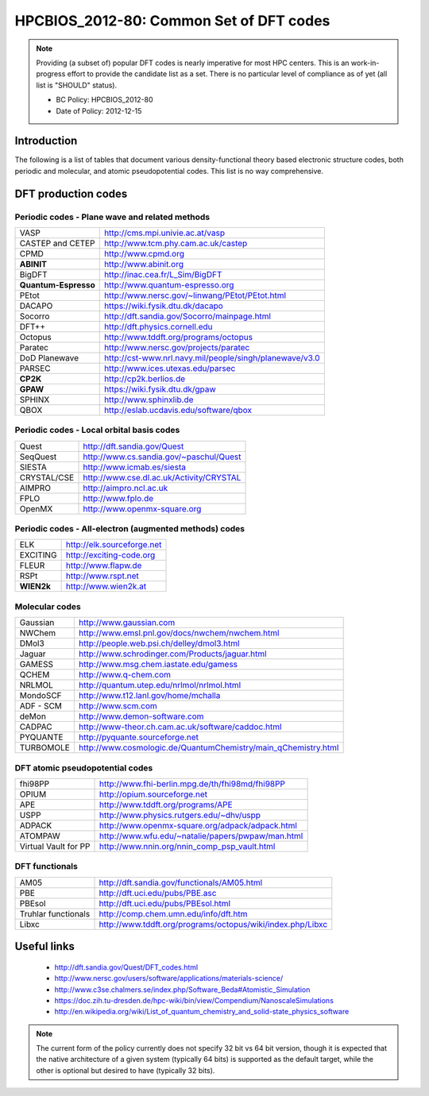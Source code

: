 .. _HPCBIOS_2012-80:

HPCBIOS_2012-80: Common Set of DFT codes
========================================

.. note::

  Providing (a subset of) popular DFT codes is nearly imperative for most HPC centers.
  This is an work-in-progress effort to provide the candidate list as a set.
  There is no particular level of compliance as of yet (all list is "SHOULD" status).

  * BC Policy: HPCBIOS_2012-80
  * Date of Policy: 2012-12-15

Introduction
------------

The following is a list of tables that document
various density-functional theory based electronic structure codes,
both periodic and molecular, and atomic pseudopotential codes.
This list is no way comprehensive.

DFT production codes
--------------------

Periodic codes - Plane wave and related methods
~~~~~~~~~~~~~~~~~~~~~~~~~~~~~~~~~~~~~~~~~~~~~~~

+------------------------+----------------------------------------------------------------------+
| VASP                   |  http://cms.mpi.univie.ac.at/vasp                                    |
+------------------------+----------------------------------------------------------------------+
| CASTEP and CETEP       |  http://www.tcm.phy.cam.ac.uk/castep                                 |
+------------------------+----------------------------------------------------------------------+
| CPMD                   |  http://www.cpmd.org                                                 |
+------------------------+----------------------------------------------------------------------+
| **ABINIT**             |  http://www.abinit.org                                               |
+------------------------+----------------------------------------------------------------------+
| BigDFT                 |  http://inac.cea.fr/L_Sim/BigDFT                                     |
+------------------------+----------------------------------------------------------------------+
| **Quantum-Espresso**   |  http://www.quantum-espresso.org                                     |
+------------------------+----------------------------------------------------------------------+
| PEtot                  |  http://www.nersc.gov/~linwang/PEtot/PEtot.html                      |
+------------------------+----------------------------------------------------------------------+
| DACAPO                 |  https://wiki.fysik.dtu.dk/dacapo                                    |
+------------------------+----------------------------------------------------------------------+
| Socorro                |  http://dft.sandia.gov/Socorro/mainpage.html                         |
+------------------------+----------------------------------------------------------------------+
| DFT++                  |  http://dft.physics.cornell.edu                                      |
+------------------------+----------------------------------------------------------------------+
| Octopus                |  http://www.tddft.org/programs/octopus                               |
+------------------------+----------------------------------------------------------------------+
| Paratec                |  http://www.nersc.gov/projects/paratec                               |
+------------------------+----------------------------------------------------------------------+
| DoD Planewave          |  http://cst-www.nrl.navy.mil/people/singh/planewave/v3.0             |
+------------------------+----------------------------------------------------------------------+
| PARSEC                 |  http://www.ices.utexas.edu/parsec                                   |
+------------------------+----------------------------------------------------------------------+
| **CP2K**               |  http://cp2k.berlios.de                                              |
+------------------------+----------------------------------------------------------------------+
| **GPAW**               |  https://wiki.fysik.dtu.dk/gpaw                                      |
+------------------------+----------------------------------------------------------------------+
| SPHINX                 |  http://www.sphinxlib.de                                             |
+------------------------+----------------------------------------------------------------------+
| QBOX                   |  http://eslab.ucdavis.edu/software/qbox                              |
+------------------------+----------------------------------------------------------------------+

Periodic codes - Local orbital basis codes
~~~~~~~~~~~~~~~~~~~~~~~~~~~~~~~~~~~~~~~~~~

+------------------------+----------------------------------------------------------------------+
| Quest                  |  http://dft.sandia.gov/Quest                                         |
+------------------------+----------------------------------------------------------------------+
| SeqQuest               |  http://www.cs.sandia.gov/~paschul/Quest                             |
+------------------------+----------------------------------------------------------------------+
| SIESTA                 |  http://www.icmab.es/siesta                                          |
+------------------------+----------------------------------------------------------------------+
| CRYSTAL/CSE            |  http://www.cse.dl.ac.uk/Activity/CRYSTAL                            |
+------------------------+----------------------------------------------------------------------+
| AIMPRO                 |  http://aimpro.ncl.ac.uk                                             |
+------------------------+----------------------------------------------------------------------+
| FPLO                   |  http://www.fplo.de                                                  |
+------------------------+----------------------------------------------------------------------+
| OpenMX                 |  http://www.openmx-square.org                                        |
+------------------------+----------------------------------------------------------------------+

Periodic codes - All-electron (augmented methods) codes
~~~~~~~~~~~~~~~~~~~~~~~~~~~~~~~~~~~~~~~~~~~~~~~~~~~~~~~

+------------------------+----------------------------------------------------------------------+
| ELK                    |  http://elk.sourceforge.net                                          |
+------------------------+----------------------------------------------------------------------+
| EXCITING               |  http://exciting-code.org                                            |
+------------------------+----------------------------------------------------------------------+
| FLEUR                  |  http://www.flapw.de                                                 |
+------------------------+----------------------------------------------------------------------+
| RSPt                   |  http://www.rspt.net                                                 |
+------------------------+----------------------------------------------------------------------+
| **WIEN2k**             |  http://www.wien2k.at                                                |
+------------------------+----------------------------------------------------------------------+

Molecular codes
~~~~~~~~~~~~~~~

+------------------------+----------------------------------------------------------------------+
| Gaussian               |  http://www.gaussian.com                                             |
+------------------------+----------------------------------------------------------------------+
| NWChem                 |  http://www.emsl.pnl.gov/docs/nwchem/nwchem.html                     |
+------------------------+----------------------------------------------------------------------+
| DMol3                  |  http://people.web.psi.ch/delley/dmol3.html                          |
+------------------------+----------------------------------------------------------------------+
| Jaguar                 |  http://www.schrodinger.com/Products/jaguar.html                     |
+------------------------+----------------------------------------------------------------------+
| GAMESS                 |  http://www.msg.chem.iastate.edu/gamess                              |
+------------------------+----------------------------------------------------------------------+
| QCHEM                  |  http://www.q-chem.com                                               |
+------------------------+----------------------------------------------------------------------+
| NRLMOL                 |  http://quantum.utep.edu/nrlmol/nrlmol.html                          |
+------------------------+----------------------------------------------------------------------+
| MondoSCF               |  http://www.t12.lanl.gov/home/mchalla                                |
+------------------------+----------------------------------------------------------------------+
| ADF - SCM              |  http://www.scm.com                                                  |
+------------------------+----------------------------------------------------------------------+
| deMon                  |  http://www.demon-software.com                                       |
+------------------------+----------------------------------------------------------------------+
| CADPAC                 |  http://www-theor.ch.cam.ac.uk/software/caddoc.html                  |
+------------------------+----------------------------------------------------------------------+
| PYQUANTE               |  http://pyquante.sourceforge.net                                     |
+------------------------+----------------------------------------------------------------------+
| TURBOMOLE              |  http://www.cosmologic.de/QuantumChemistry/main_qChemistry.html      |
+------------------------+----------------------------------------------------------------------+

DFT atomic pseudopotential codes
~~~~~~~~~~~~~~~~~~~~~~~~~~~~~~~~

+------------------------+----------------------------------------------------------------------+
| fhi98PP                |  http://www.fhi-berlin.mpg.de/th/fhi98md/fhi98PP                     |
+------------------------+----------------------------------------------------------------------+
| OPIUM                  |  http://opium.sourceforge.net                                        |
+------------------------+----------------------------------------------------------------------+
| APE                    |  http://www.tddft.org/programs/APE                                   |
+------------------------+----------------------------------------------------------------------+
| USPP                   |  http://www.physics.rutgers.edu/~dhv/uspp                            |
+------------------------+----------------------------------------------------------------------+
| ADPACK                 |  http://www.openmx-square.org/adpack/adpack.html                     |
+------------------------+----------------------------------------------------------------------+
| ATOMPAW                |  http://www.wfu.edu/~natalie/papers/pwpaw/man.html                   |
+------------------------+----------------------------------------------------------------------+
| Virtual Vault for PP   |  http://www.nnin.org/nnin_comp_psp_vault.html                        |
+------------------------+----------------------------------------------------------------------+

DFT functionals
~~~~~~~~~~~~~~~

+------------------------+----------------------------------------------------------------------+
| AM05                   |  http://dft.sandia.gov/functionals/AM05.html                         |
+------------------------+----------------------------------------------------------------------+
| PBE                    |  http://dft.uci.edu/pubs/PBE.asc                                     |
+------------------------+----------------------------------------------------------------------+
| PBEsol                 |  http://dft.uci.edu/pubs/PBEsol.html                                 |
+------------------------+----------------------------------------------------------------------+
| Truhlar functionals    |  http://comp.chem.umn.edu/info/dft.htm                               |
+------------------------+----------------------------------------------------------------------+
| Libxc                  |  http://www.tddft.org/programs/octopus/wiki/index.php/Libxc          |
+------------------------+----------------------------------------------------------------------+

Useful links
------------

 * http://dft.sandia.gov/Quest/DFT_codes.html
 * http://www.nersc.gov/users/software/applications/materials-science/
 * http://www.c3se.chalmers.se/index.php/Software_Beda#Atomistic_Simulation
 * https://doc.zih.tu-dresden.de/hpc-wiki/bin/view/Compendium/NanoscaleSimulations
 * http://en.wikipedia.org/wiki/List_of_quantum_chemistry_and_solid-state_physics_software

.. note::

  The current form of the policy currently does not specify 32 bit vs 64
  bit version, though it is expected that the native architecture of a
  given system (typically 64 bits) is supported as the default target,
  while the other is optional but desired to have (typically 32 bits).

